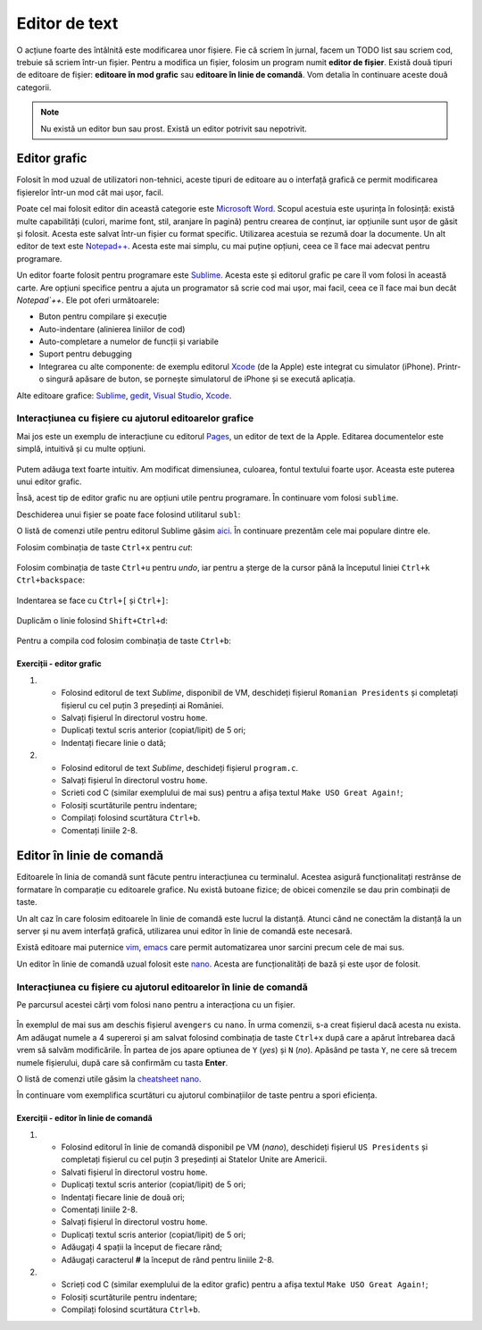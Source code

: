 Editor de text
==============

O acțiune foarte des întâlnită este modificarea unor fișiere.
Fie că scriem în jurnal, facem un TODO list sau scriem cod, trebuie să scriem într-un fișier.
Pentru a modifica un fișier, folosim un program numit **editor de fișier**.
Există două tipuri de editoare de fișier: **editoare în mod grafic** sau **editoare în linie de comandă**.
Vom detalia în continuare aceste două categorii.

.. note::
    Nu există un editor bun sau prost.
    Există un editor potrivit sau nepotrivit.


Editor grafic
-------------
Folosit în mod uzual de utilizatori non-tehnici, aceste tipuri de editoare au o interfață grafică ce permit modificarea fișierelor într-un mod cât mai ușor, facil.


Poate cel mai folosit editor din această categorie este `Microsoft Word`_.
Scopul acestuia este ușurința în folosință: există multe capabilități (culori, marime font, stil, aranjare în pagină) pentru crearea de conținut, iar opțiunile sunt ușor de găsit și folosit.
Acesta este salvat într-un fișier cu format specific.
Utilizarea acestuia se rezumă doar la documente.
Un alt editor de text este `Notepad++`_.
Acesta este mai simplu, cu mai puține opțiuni, ceea ce îl face mai adecvat pentru programare.

Un editor foarte folosit pentru programare este `Sublime`_.
Acesta este și editorul grafic pe care îl vom folosi în această carte.
Are opțiuni specifice pentru a ajuta un programator să scrie cod mai ușor, mai facil, ceea ce îl face mai bun decât `Notepad`++`.
Ele pot oferi următoarele:

* Buton pentru compilare și execuție
* Auto-indentare (alinierea liniilor de cod)
* Auto-completare a numelor de funcții și variabile
* Suport pentru debugging
* Integrarea cu alte componente: de exemplu editorul `Xcode`_ (de la Apple) este integrat cu simulator (iPhone). Printr-o singură apăsare de buton, se pornește simulatorul de iPhone și se execută aplicația.

Alte editoare grafice: `Sublime`_, `gedit`_, `Visual Studio`_, `Xcode`_.

.. _gedit: https://wiki.gnome.org/Apps/Gedit
.. _Visual Studio: https://visualstudio.microsoft.com/
.. _Sublime: https://www.sublimetext.com/3
.. _Microsoft Word: https://www.microsoft.com/en-us/microsoft-365/word>
.. _Notepad++: https://notepad-plus-plus.org/
.. _Xcode: https://developer.apple.com/xcode/



Interacțiunea cu fișiere cu ajutorul editoarelor grafice
^^^^^^^^^^^^^^^^^^^^^^^^^^^^^^^^^^^^^^^^^^^^^^^^^^^^^^^^

Mai jos este un exemplu de interacțiune cu editorul `Pages`_, un editor de text de la Apple.
Editarea documentelor este simplă, intuitivă și cu multe opțiuni.

.. _Pages: https://www.apple.com/pages/

.. figure:: res/pages.gif

Putem adăuga text foarte intuitiv.
Am modificat dimensiunea, culoarea, fontul textului foarte ușor.
Aceasta este puterea unui editor grafic.

Însă, acest tip de editor grafic nu are opțiuni utile pentru programare.
În continuare vom folosi ``sublime``.

Deschiderea unui fișier se poate face folosind utilitarul ``subl``:

.. code-block: bash

    student@uso:~$ subl fișier

O listă de comenzi utile pentru editorul Sublime găsim `aici`_.
În continuare prezentăm cele mai populare dintre ele.

.. _aici: https://www.shortcutfoo.com/app/dojos/sublime-text-3-win/cheatsheet

Folosim combinația de taste ``Ctrl+x`` pentru *cut*:

.. figure:: res/sublime1.gif

Folosim combinația de taste ``Ctrl+u`` pentru *undo*, iar pentru a șterge de la cursor până la începutul liniei ``Ctrl+k Ctrl+backspace``:

.. figure:: res/sublime2.gif

Indentarea se face cu ``Ctrl+[`` și ``Ctrl+]``:

.. figure:: res/sublime3.gif

Duplicăm o linie folosind ``Shift+Ctrl+d``:

.. figure:: res/sublime4.gif

Pentru a compila cod folosim combinația de taste ``Ctrl+b``:

.. figure:: res/sublime5.gif


Exerciții - editor grafic
"""""""""""""""""""""""""

#. * Folosind editorul de text `Sublime`, disponibil de VM, deschideți fișierul ``Romanian Presidents`` și completați fișierul cu cel puțin 3 președinți ai României.
   * Salvați fișierul în directorul vostru ``home``.
   * Duplicați textul scris anterior (copiat/lipit) de 5 ori;
   * Indentați fiecare linie o dată;

#. * Folosind editorul de text `Sublime`, deschideți fișierul ``program.c``.
   * Salvați fișierul în directorul vostru ``home``.
   * Scrieti cod C (similar exemplului de mai sus) pentru a afișa textul ``Make USO Great Again!``;
   * Folosiți scurtăturile pentru indentare;
   * Compilați folosind scurtătura ``Ctrl+b``.
   * Comentați liniile 2-8.

Editor în linie de comandă
--------------------------

Editoarele în linia de comandă sunt făcute pentru interacțiunea cu terminalul.
Acestea asigură funcționalitați restrânse de formatare în comparație cu editoarele grafice.
Nu există butoane fizice; de obicei comenzile se dau prin combinații de taste.

Un alt caz în care folosim editoarele în linie de comandă este lucrul la distanță.
Atunci când ne conectăm la distanță la un server și nu avem interfață grafică, utilizarea unui editor în linie de comandă este necesară.

Există editoare mai puternice `vim`_, `emacs`_ care permit automatizarea unor sarcini precum cele de mai sus.


Un editor în linie de comandă uzual folosit este `nano`_.
Acesta are funcționalități de bază și este ușor de folosit.

.. _nano : https://www.nano-editor.org/
.. _vim : https://www.vim.org/
.. _emacs : https://www.gnu.org/software/emacs/

Interacțiunea cu fișiere cu ajutorul editoarelor în linie de comandă
^^^^^^^^^^^^^^^^^^^^^^^^^^^^^^^^^^^^^^^^^^^^^^^^^^^^^^^^^^^^^^^^^^^^

Pe parcursul acestei cărți vom folosi ``nano`` pentru a interacționa cu un fișier.

.. figure:: res/avengers.gif

În exemplul de mai sus am deschis fișierul ``avengers`` cu ``nano``.
În urma comenzii, s-a creat fișierul dacă acesta nu exista.
Am adăugat numele a 4 supereroi și am salvat folosind combinația de taste ``Ctrl+x`` după care a apărut întrebarea dacă vrem să salvăm modificările.
În partea de jos apare optiunea de ``Y``
(*yes*) și ``N``
(*no*).
Apăsând pe tasta ``Y``, ne cere să trecem numele fișierului, după care să confirmăm cu tasta **Enter**.

O listă de comenzi utile găsim la `cheatsheet nano`_.

.. _cheatsheet nano : https://www.nano-editor.org/dist/latest/cheatsheet.html


În continuare vom exemplifica scurtături cu ajutorul combinațiilor de taste pentru a spori eficiența.

.. figure:: res/shortcuts.gif


Exerciții - editor în linie de comandă
""""""""""""""""""""""""""""""""""""""

#. * Folosind editorul în linie de comandă disponibil pe VM (`nano`), deschideți fișierul ``US Presidents`` și completați fișierul cu cel puțin 3 președinți ai Statelor Unite are Americii.
   * Salvati fișierul în directorul vostru ``home``.
   * Duplicați textul scris anterior (copiat/lipit) de 5 ori;
   * Indentați fiecare linie de două ori;
   * Comentați liniile 2-8.


   * Salvați fișierul în directorul vostru ``home``.
   * Duplicați textul scris anterior (copiat/lipit) de 5 ori;
   * Adăugați 4 spații la început de fiecare rând;
   * Adăugați caracterul **#** la început de rând pentru liniile 2-8.

#. * Scrieți cod C (similar exemplului de la editor grafic) pentru a afișa textul ``Make USO Great Again!``;
   * Folosiți scurtăturile pentru indentare;
   * Compilați folosind scurtătura ``Ctrl+b``.
